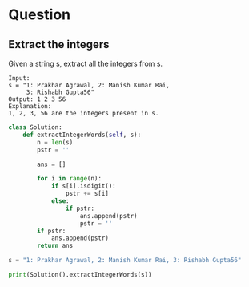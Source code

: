* Question

** Extract the integers

Given a string s, extract all the integers from s.

#+begin_example
Input:
s = "1: Prakhar Agrawal, 2: Manish Kumar Rai,
     3: Rishabh Gupta56"
Output: 1 2 3 56
Explanation:
1, 2, 3, 56 are the integers present in s.
#+end_example

#+begin_src python :results output
class Solution:
    def extractIntegerWords(self, s):
        n = len(s)
        pstr = ''

        ans = []

        for i in range(n):
            if s[i].isdigit():
                pstr += s[i]
            else:
                if pstr:
                    ans.append(pstr)
                    pstr = ''
        if pstr:
            ans.append(pstr)
        return ans

s = "1: Prakhar Agrawal, 2: Manish Kumar Rai, 3: Rishabh Gupta56"

print(Solution().extractIntegerWords(s))
#+end_src

#+RESULTS:
: ['1', '2', '3', '56']
